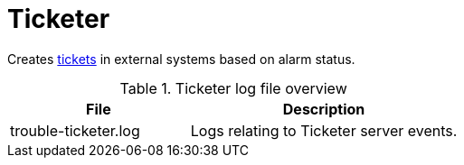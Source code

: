 
[[ref-daemon-config-files-ticketer]]
= Ticketer

Creates xref:operation:ticketing/introduction.adoc[tickets] in external systems based on alarm status.

.Ticketer log file overview
[options="header"]
[cols="2,3"]
|===
| File
| Description

| trouble-ticketer.log
| Logs relating to Ticketer server events.
|===
